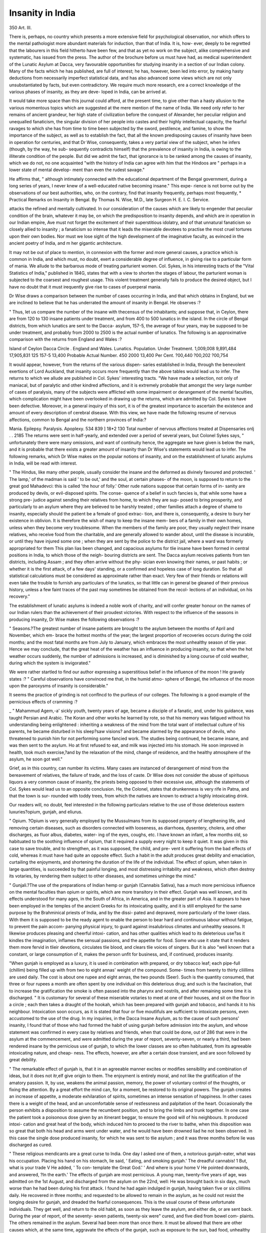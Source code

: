 Insanity in India
==================

350
Art. III.

There is, perhaps, no country which presents a more extensive field
for psychological observation, nor which offers to the mental pathologist
more abundant materials for induction, than that of India. It is, how-
ever, deeply to be regretted that the labourers in this field hitherto have
been few, and that as yet no work on the subject, alike comprehensive
and systematic, has issued from the press. The author of the brochure
before us must have had, as medical superintendent of the Lunatic
Asylum at Dacca, very favourable opportunities for studying insanity
in a section of our Indian colony. Many of the facts which he has
published, are full of interest; he has, however, been led into error, by
making hasty deductions from necessarily imperfect statistical data, and
has also advanced some views which are not only unsubstantiated by
facts, but even contradictory. We require much more research, ere a
correct knowledge of the various phases of insanity, as they are deve-
loped in India, can be arrived at.

It would take more space than this journal could afford, at the present
time, to give other than a hasty allusion to the various momentous topics
which are suggested at the mere mention of the name of India. We
need only refer to her remains of ancient grandeur, her high state of
civilization before the conquest of Alexander, her peculiar religion and
unequalled fanaticism, the singular division of her people into castes
and their highly intellectual capacity, the fearful ravages to which she
has from time to time been subjected by the sword, pestilence, and
famine, to show the importance of the subject, as well as to establish the
fact, that all the known predisposing causes of insanity have been in
operation for centuries, and that Dr Wise, consequently, takes a very
partial view of the subject, when he infers (though, by the way, he sub-
sequently contradicts himself) that the prevalence of insanity in India,
is owing to the illiterate condition of the people. But did we admit the
fact, that ignorance is to be ranked among the causes of insanity, which
we do not, no one acquainted "with the history of India can agree with
him that the Hindoos are " perhaps in a lower state of mental develop-
ment than even the rudest savage."

He affirms that, " although intimately connected with the educational
department of the Bengal government, during a long series of years, I
never knew of a well-educated native becoming insane." This expe-
rience is not borne out by the observations of our best authorities, who,
on the contrary, find that insanity frequently, perhaps most frequently,
* Practical Remarks on Insanity in Bengal. By Thomas N. Wise, M.D., late
Surgeon H. E. I. C. Service.

attacks the refined and mentally cultivated. In our consideration of the
causes which are likely to engender that peculiar condition of the brain,
whatever it may be, on which the predisposition to insanity depends,
and which are in operation in our Indian empire, Ave must not forget
the excitement of their superstitious idolatry, and of that unnatural
fanaticism so closely allied to insanity ; a fanaticism so intense that it
leads the miserable devotees to practise the most cruel tortures upon
their own bodies. Nor must we lose sight of the high development of
the imaginative faculty, as evinced in the ancient poetry of India, and
m her gigantic architecture.

It may not be out of place to mention, in connexion with the former
and more general causes, a practice which is common in India, and
which must, no doubt, exert a considerable degree of influence, in giving
rise to a particular form of mania. We allude to the barbarous mode of
treating parturient women. Col. Sykes, in his interesting tracts of
the "Vital Statistics of India," published in 184G, states that with a
view to shorten the stages of labour, the parturient woman is subjected
to the coarsest and roughest usage. This violent treatment generally
fails to produce the desired object, but I have no doubt that it must
irequently give rise to cases of puerperal mania.

Dr Wise draws a comparison between the number of cases occurring
in India, and that which obtains in England, but we are inclined to
believe that he has underrated the amount of insanity in Bengal. He
observes :?

" Thus, let us compare the number of the insane with thecensus of the
inhabitants; and suppose that, in Ceylon, there are from 120 to 130
insane patients under treatment, and from 400 to 500 lunatics in the
island. In the circle of Bengal districts, from which lunatics are sent
to the Dacca- asylum, 157-5, the average of four years, may be supposed
to be under treatment, and probably from 2000 to 2500 is the actual
number of lunatics. The following is an approximative comparison with
the returns from England and Wales :?

Island of Ceylon
Dacca Circle .
England and Wales.
Lunatics.
Population.
Under Treatment.
1,009,008
9,891,484
17,905,831
125
157-5
13,400
Probable
Actual Number.
450
2000
13,400
Per Cent.
?00,440
?00,202
?00,754

It would appear, however, from the returns of the various dispen-
saries established in India, through the benevolent exertions of Lord
Auckland, that insanity occurs more frequently than the above tables
would lead us to infer. The returns to which we allude are published
in Col. Sykes' interesting tracts. "We have made a selection, not only
of maniacal, but of paralytic and other kindred affections, and it
is extremely probable that amongst the very large number of cases of
paralysis, many of the subjects were afflicted with some impairment or
derangement of the mental faculties, which complication might have been
overlooked in drawing up the returns, which are admitted by Col. Sykes
to have been defective. Moreover, in a general inquiry of this sort,
it is of the greatest importance to ascertain the existence and amount of
every description of cerebral disease. With this view, we have made
the following resume of nervous affections, common to Bengal and the
northern provinces of India:?

Mania. Epilepsy. Paralysis. Apoplexy.
534 839 ] 18*2 130
Total number of nervous affections treated at Dispensaries onlj . . 2185
The returns were sent in half-yearly, and extended over a period of
several years, but Colonel Sykes says, " unfortunately there were many
omissions, and want of continuity hence, the aggregate we have given
is below the mark, and it is probable that there exists a greater amount
of insanity than Dr Wise's statements would lead us to infer.
The following remarks, which Dr Wise makes on the popular notions
of insanity, and on the establishment of lunatic asylums in India, will
be read with interest.

" The Hindus, like many other people, usually consider the insane and
the deformed as divinely favoured and protected. ' The lamp,' of the
madman is said ' to be out,' and the soul, at certain phases- of the moon,
is supposed to return to the great god Mahadevci: this is called 'the
hour of folly.' Other rude nations suppose that certain forms of in-
sanity are produced by devils, or evil-disposed spirits. The conse-
quence of a belief in such fancies is, that while some have a strong pre-
judice against sending their relatives from home, to which they are sup-
posed to bring prosperity, and particularly to an asylum where they are
believed to be harshly treated ; other families attach a degree of shame
to insanity, especially should the patient be a female of good extrac-
tion, and there is, consequently, a desire to bury her existence in
oblivion. It is therefore the wish of many to keep the insane mem-
bers of a family in their own homes, unless when they become very
troublesome. When the members of the family are poor, they usually
neglect their insane relatives, who receive food from the charitable, and
are generally allowed to wander about, until the disease is incurable, or
until they have injured some one ; when they are sent by the police to
the district jail, where a ward was formerly appropriated for them
This plan lias been changed, and capacious asylums for tlie insane have
been formed in central positions in India, to which those of the neigh-
bouring districts are sent. The Dacca asylum receives patients from
ten districts, including Assam ; and they often arrive without the phy-
sician even knowing their names, or past habits ; or whether it is the
first attack, of a few days' standing, or a confirmed and hopeless case of
long duration. So that all statistical calculations must be considered as
approximate rather than exact. Very few of their friends or relations
will even take the trouble to furnish any particulars of the lunatics, so
that little can in general be gleaned of their previous history, unless a
few faint traces of the past may sometimes be obtained from the recol-
lections of an individual, on his recovery."

The establishment of lunatic asylums is indeed a noble work of
charity, and will confer greater honour on the names of our Indian
rulers than the achievement of their proudest victories.
With respect to the influence of the seasons in producing insanity,
Dr Wise makes the following observations :?

" Seasons.?The greatest number of insane patients are brought to
the asylum between the months of April and November, which em-
brace the hottest months of the year; the largest proportion of
recoveries occurs during the cold months; and the most fatal months
are from July to January, which embraces the most unhealthy season
of tlie year. Hence we may conclude, that the great heat of the
weather has an influence in producing insanity, so that when the hot
weather occurs suddenly, the number of admissions is increased, and is
diminished by a long course of cold weather, during which the system
is invigorated."

We were rather startled to find our author expressing a superstitious
belief in the influence of the moon ! He gravely states :?
" Careful observations have convinced me that, in the humid atmo-
sphere of Bengal, the influence of the moon upon the paroxysms of
insanity is considerable."

It seems the practice of grinding is not conflncd to the purlieus of
our colleges. The following is a good example of the pernicious
effects of cramming :?

_ " Mahammud Agem,-a' sickly youth, twenty years of age, became a
disciple of a fanatic, and, under his guidance, was taught Persian and
Arabic. The Koran and other works he learned by rote, so that his
memory was fatigued without his understanding being enlightened :
inheriting a weakness of the mind from the total want of intellectual
culture of his parents, he became disturbed in his sleep?saw visions?
and became alarmed by the appearance of devils, who threatened to
punish him for not performing some fancied work. The studies being
continued, he became insane, and was then sent to the asylum. Ho at
first refused to eat, and milk was injected into his stomach. He soon
improved in health, took much exercise,?and by the relaxation of the
mind, change of residence, and the healthy atmosphere of the asylum,
he soon got well."

Grief, as in this country, can number its victims. Many cases are
instanced of derangement of mind from the bereavement of relatives,
the failure of trade, and the loss of caste. Dr Wise does not consider
the abuse of spirituous liquors a very common cause of insanity,
the priests being opposed to their excessive use, although the statements
of Col. Sykes would lead us to an opposite conclusion. He, the Colonel,
states that drunkenness is very rife in Patna, and that the town is sur-
rounded with toddy trees, from which the natives are known to extract
a highly intoxicating drink.

Our readers will, no doubt, feel interested in the following particulars
relative to the use of those deleterious eastern luxuries?opium, gunjah,
and eliurus.

" Opium. ?Opium is very generally employed by the Mussulmans
from its supposed property of lengthening life, and removing certain
diseases, such as disorders connected with looseness, as diarrhoea,
dysentery, cholera, and other discharges, as fluor albus, diabetes, water-
ing of the eyes, coughs, etc. I have known an infant, a few months
old, so habituated to the soothing influence of opium, that it required
a supply every night to keep it quiet. It was given in this case to
save trouble, and to strengthen, as it was supposed, the child, and pre-
vent it suffering from the bad effects of cold, whereas it must have had
quite an opposite effect. Such a habit in the adult produces great
debility and emaciation, curtailing the enjoyments, and shortening the
duration of the life of the individual. The effect of opium, when
taken in large quantities, is succeeded by that painful longing, and
most distressing irritability and weakness, which often destroy its
votaries, by rendering them subject to other diseases, and sometimes
unhinge the mind."

" Gunjali.?The use of the preparations of Indian hemp or gunjah
(Cannabis Sativa), has a much more pernicious influence on the mental
faculties than opium or spirits, which are more transitory in their
effect. Gunjah was well known, and its effects understood for many
ages, in the South of Africa, in America, and in the greater part of
Asia. It appears to have been employed in the temples of the ancient
Greeks for its intoxicating quality, and it is still employed for the
same purpose by the Brahminical priests of India, and by the dissi-
pated and depraved, more particularly of the lower class. With them
it is supposed to be the ready agent to enable the person to bear hard
and continuous labour without fatigue, to prevent the pain accom-
panying physical injury, to guard against insalubrious climates and
unhealthy seasons. It likewise produces pleasing and cheerful intoxi-
cation, and has other qualities which lead to its deleterious use?as it
kindles the imagination, inflames the sensual passions, and the appetite
for food. Some who use it state that it renders them more fervid in
tlieir devotions, circulates tlie blood, and clears tlie voices of singers.
But it is also "well known that a constant, or large consumption of it,
makes the person unfit for business, and, if continued, produces
insanity.

"When gunjah is employed as a luxury, it is used in combination
with prepared, or dry tobacco leaf; each pipe-full (chillim) being filled
up with from two to eight annas' weight of the compound. Some-
times from twenty to thirty cliillims are used daily. The cost is about
one rupee and eight annas, the two pounds (Seer). Such is the quantity
consumed, that three or four rupees a month are often spent by one
individual on this deleterious drug; and such is the fascination, that to
increase the gratification the smoke is often passed into the pharynx
and nostrils, and after remaining some time it is discharged.
" It is customary for several of these miserable votaries to meet at
one of their houses, and sit on the floor in a circle ; each then takes a
draught of the hookah, which has been prepared with gunjah and
tobacco, and hands it to his neighbour. Intoxication soon occurs, as
it is stated that four or five moutlifuls are sufficient to intoxicate
persons, even accustomed to the use of the drug. In my inquiries, in
the Dacca Insane Asylum, as to the cause of such persons' insanity, I
found that of those who had formed the habit of using gunjah before
admission into the asylum, and whose statement was confirmed in every
case by relatives and friends, when that could be done, out of 286 that
were in the asylum at the commencement, and were admitted during
the year of report, seventy-seven, or nearly a third, had been rendered
insane by the pernicious use of gunjah, to which the lower classes are
so often habituated, from its agreeable intoxicating nature, and cheap-
ness. The effects, however, are after a certain dose transient, and are
soon followed by great debility.

" The remarkable effect of gunjah is, that it in an agreeable manner
excites or modifies sensibility and combination of ideas, but it does
not itr,elf give origin to them. The enjoyment is entirely moral, and
not like the gratification of the amatory passion. It, by use, weakens
the animal passion, memory, the power of voluntary control of the
thoughts, or fixing the attention. By a great effort the mind can, for
a moment, be restored to its original powers. The gunjah creates an
increase of appetite, a moderate exhilaration of spirits, sometimes an
intense sensation of happiness. In other cases there is a weight of the
head, and an uncomfortable sense of restlessness and palpitation of the
heart. Occasionally the person exhibits a disposition to assume the
recumbent position, and to bring the limbs and trunk together. In
one case the patient took a poisonous dose given by an itinerant
beggar, to ensure the good will of his neighbours. It produced intoxi-
cation and great heat of the body, which induced him to proceed to
the river to bathe, when this disposition was so great that both his
head and arms went under water, and he would have been drowned
liad he not been observed. In this case the single dose produced
insanity, for which he was sent to tlie asylum ; and it was three months
before lie was discharged as cured.

" These religious mendicants are a great curse to India. One day I
asked one of them, a notorious gunjah-eater, what was his occupation.
Placing his hand on his stomach, lie said, ' Eating, and smoking gunjah.'
The dreadful cannabis! 1 But, what is your trade V He added, ' To con-
template the Great God.' ' And where is your home V He pointed
downwards, and answered, ?In the earth.' The effects of gunjah are
most pernicious. A young man, twenty-five years of age, was admitted
on the 1st August, and discharged from the asylum on the 22nd, well:
He was brought back in six days, much worse than he had been during
his first attack. I found he had again indulged in gunjah, having
taken five or six cliillims daily. He recovered in three months; and
requested to be allowed to remain in the asylum, as he could not resist
the longing desire for gunjah, and dreaded the fearful consequences.
This is the usual course of these unfortunate individuals. They get
well, and return to the old habit, as soon as they leave the asylum, and
either die, or are sent back. During the year of report, of the seventy-
seven patients, twenty-six were" cured, and five died from bowel com-
plaints. The others remained in the asylum. Several had been more
than once there. It must be allowed that there are other causes which,
at the same time, aggravate the effects of the gunjah, such as exposure
to the sun, bad food, unhealthy climate, and the irregular and bad habits
of the individuals who are the chief sufferers."

" The difficulty of breaking the habit of using gunjah is always very
great, and the recurrence of the insanity is generally the consequence
even of a slight indulgence. Some years ago, I tried to prevent an
unfortunate young man from obtaining his usual supply. He was re-
duced to a skeleton, took little or no food, and lived only to enjoy the
fascinating drug. He was in a state of great nervous distress on the
withdrawal of the gunjah, and complained bitterly of the privation: but
no bad effects followed, and his health and strength improved while he
remained in the hospital. In the Dacca jail it was found that the
privation of the usual quantity of the drug and opium produced
diarrhoea, etc., which was checked by allowing a small quantity
daily."

" Claims, or the inspissated juice of the Indian hemp plant, is usually
taken mixed with water. In lialf-an-hour it produces intoxication of
a most cheerful kind, increases the appetite for food, and for sensual
enjoyments. Should the Government restrict the sale of gunjah,
many would be forced to give up the pernicious habit, as cliurus would
be too expensive to enable them to purchase it."?page 14.
" The cliurus is prepared in Bengal by beating a quantity of the
Indian hemp plant, exposing it to the influence of the night dew, and
pressing the bruised plant with the naked hand, to which the cliurus ad-
heres : it is then scraped off for use. It is of much higher price than the
gunjah, and is more rarely used, particularly as it is far less stimulating,
and produces a lighter degree of intoxication. So great is the difference,
that ten pipes of cliurus will not cause the same effect that one of
gunjah will produce. Still, cliurus is sometimes used by the rich, and
by singers, etc,"

We have again to regret the carelessness with which the author has
drawn deductions from facts replete with physiological and pathological
suggestions. It will be seen in the above extracts, that he flatly contra-
dicts himself when speaking of the effects of the gunjah. In the first
instance, he says, " it kindles the imagination, influences the sensual
passions, and the appetite for food." He subsequently observes, " the
enjoyment is entirely moral, and not like the gratification of the
amatory passion." Dr O'Shauglmessy and other writers on the Indian
hemp, speak very decidedly as to its aphrodisiac properties. It would
seem to act especially on the cerebro-spinal system, producing in small
doses symptoms of inebriation of a cheerful character, followed by con-
fusion of ideas, and lastly, sleep. In large doses it is a powerful nar-
cotic. It is less certain in its operation than opium, but possesses
advantages over the latter drug, inasmuch as it does not impair the
appetite, but, on the contrary, increases the desire for food. Neither
does it arrest the bronchial nor other secretions, as is the case with
opium. We can speak favourably of the efficacy of the Indian hemp,
in the treatment of some forms of insanity, accompanied with great
debility, given with the view, not of producing a hypnotic or narcotic
effect, which has hitherto been the practice, but as a nervine stimu-
lant.

On the physical symptoms of insanity he offers nothing new, and his
observations on the appearances found on dissection are comprised in
the following very brief paragraph.

" On dissection, the skull of the insane is often very thick, and more
serum than usual is found in the cavities of the brain, with marks of
previous inflammation, such as a thickening and opacity of the arach-
noid membrane, and often preternatural hardness of certain parts of
the substance of the brain, with more or less alteration of the cortical
substance."

The mortality amongst the patients at Dacca appears to have been
very great, as will appear by the following statement :?
" Mortality.?The mortality among the patients in the Dacca asylum
has always been very great; but subject to very considerable changes,
from the peculiarities of the season, etc. During one year that an able
predecessor of mine superintended the asylum, the deaths amounted,
among the males, to 32 per cent.; and the cures, including
cases relieved, and made over to their friends, to 51 per cent, of the
admissions. Among the females, during the same period, the per
centage was 45^ cured, to 38| per cent, deaths."

Our author's remarks on the classification of the lunatics in the
Dacca asylum, need not detain us, but the following affecting cases, one
exhibiting an unusual degree of attachment between two lunatics, and
the otlier relative to a melancholy instance of puerperal mania, will, no
doubt, interest some of our readers :?

" Kureem Khan, ret. 39, lost some land, after much vexatious litiga-
tion, which, together with the free use of opium and probably gunjah,
appeared to be the exciting cause of his insanity. He was admitted
into the asylum in a sufficiently sane state to answer questions, and to
agree to diminish the pernicious habit he had contracted of eating large
quantities of opium. This was done by commencing with fifteen grains
of solid opium, his usual daily quantity, and diminishing the dose by
a grain daily, until none was left. He now appeared to feel no want of
the drug. During the interval of the paroxysms, he was a strong
intelligent man, and assiduously worked in the cook-room as an
assistant, or in preparing screens, brooms, etc.

" He took charge of an insane orphan boy, who was brought to the
asylum. This unfortunate child was found near the place where the
Hindus burn their dead. He was very much emaciated from starvation,
and was in a state of amentia, probably from ill treatment. What
a story of cruelty might he have revealed, but this was denied him!
His reason was quite gone??liis lamp was out.' But the broken reed
Avas cherished, and supported by Kureem Khan; and it was an
interesting sight to observe the care with which he attended to the
helpless child, who crouched behind his protector, when any stranger
approached; and then he would look up and smile upon his benefactor
for placing him in security,?and it was such a smile of sweetness!
His spare body supported one of the most beautiful heads I ever saw.
Such a beauty of form!?such a brow!?such large black expressive
eyes, sheltered behind such graceful eyelashes!?and such a beautiful
chiselled mouth, as would have formed a study for Raphael! The
foster father never left his child, and tried to instruct him. He care-
fully taught him to repeat scraps of Sadee; but such was the defect of
the child's memory that he required continual prompting. His own
name he did not recollect. Poor boy! gratitude appeared to be the
only remnant of his ruined mind. His protector, when the paroxysm
of insanity was on him, changed his whole manner; for some time he
remained silent, and seemed to wander about to get rid of the inward
distress that preyed upon him, and the insane child was the first to feel
its effects; indeed, such was the acuteness of his instinct of danger,
that, on the first indication of the coining paroxysm, he fled and hid
himself from his violence. The madman's face assumed a most dia-
bolical expression of rage; and he immediately went in pursuit of the
boy, and his other enemies, who were now to be chastised. This he
supposed he did by rolling up a portion of his clothes, and beating
them with a stick, and heaping all kinds of abuse upon the bundle. In
other eases he took a brick, or the trunk of a tree, and beat it; some-
times with a stick, with his hand, and with his elbow; and this was
done with such violence as to bruise and injure his arm. On these
occasions he changed his elbow for his feet, and struck at his clothes,
or the brick lie had procured, until quite exhausted. I once called him
to me, when in this state. He told me a long list of grievances, of his
riches, liis villages, aud liis rank; which had all been taken from hira
by the base treachery of lawyers, and had reduced him to his present
?state. He then appeared quite satisfied, sought out the boy, and
returned to his work. On one occasion this madman had a visit from
his brother, and they remained for some time on most amicable terms,
until something irritated him; when he suddenly became enraged, and
beat his brother, so as to oblige him to fly for his life.

"To obtain ornaments for the insane boy was the great stimulus to
exert himself, and he executed a good deal of work, to get money to
purchase clothes and ornaments with which to decorate him. Again a
paroxysm of insanity would occur, and the boy was obliged to hide
himself; although a short time before he had decorated him with orna-
ments, promised to make him a landed proprietor, and called him his
son and brother.

" These ornaments were generally stolen during the boy's sleep. At
other times the rupees which the protector got for his work, were put
into the hands of some one in the asylum, and so bad was his memory,
and unjust his friends, that he was often cheated out of them. In other
cases he seemed to accuse those arouud him falsely for having, he alleged,
misappropriated his money.

"Puerperal madness.?The variety of mental derangement incident
to women soon after parturition seems to be less common in Bengal
than in Europe. A respectable Mohammedan requested me to see his
daughter, fifteen years of age, who had become deranged after her first
confinement. The visit was made in the evening, and the picturesque
thatched house was surrounded by numerous majestic palms, plantains,
bamboo clumps, and other beautiful tropical plants, which were
partly illuminated by the setting sun. When we were seated, the
afflicted female, dressed in a thin muslin dress, and guarded by several
attendants, was brought and seated before us. During the interview
she continued laughing, and chattering nonsense. Her parent, in his
long Arab dress, and flowing beard, stood beside her, and related how
she had been happily married, had lost her infant, and by the sudden
stoppage of a dysenteric affection, had been reduced to her present
state. ? She was the apple of my eye.' ' She could recite our prayers,'
he said. ? None was equal to her in learning; but now she has forgotten
all.' ' And I,' continued her father, f was so fond and proud of her;
and now she will not attend to me, or even eat of her favourite dishes.
I prepared them for her yesterday, set them before her, and urged her
to eat them for my sake ; but she spurned them from her, abused me,
and tore my face and clothes. Her loss to me is like the loss of repose :
I shall never recover it.' The father stated these and other particulars
with the minuteness of one intensely interested in the subject. His
pale countenance and tearless eyes proved that his grief was passing
show. He continued,?< She now knows her father no longer ;' and,
turning to me, he added,?' Now, I look to you as her father, and
mother, and her only refuge. Your kindness in coming to visit my
daughter shall receive my evei'lasting gratitude. She will not even
eat any longer for me.'

The treatment which was required in such cases was stated. Her
fine hair was to be allowed to be cut off, with the exception of a central
portion ; but the husband was to be consulted, before the general plan
of treatment was to be commenced. The father declared it would be
a disgrace to the family?who lived in a hut, and found difficulty in
procuring the means of subsistence?to remove the patient to the
asylum, where she would receive the greatest attention and kindness,
which would give her the best chance of recovery from her terrible
malady. But such is the power of habit, and the weakness of human
nature, among unenlightened races."

In the treatment of his patients, Dr Wise appears to have exhibited
judgment and humanity in carrying out the principles established by
our most enlightened physicians. The utility of actively employing the
insane, is well exemplified by the following facts, which serve to show
that manual occupation is of advantage to every class of individual and
not confined to those only who have been previously habituated to hard
labour :?

" This humane system of treatment requires the constant vigilance
of the superintendents. In India this cannot always be relied on;
and we can never calculate that the patients are not neglected, or
degraded by the attendants. There is a^ great difficulty in inducing
patients, even though convalescent, to submit to any sort of labour.
A rajah will pretend to be only able to act in ordering diplomatic
matters, a landed proprietor in arranging accounts, a holy fukeer
in contemplation, etc.; but we have seen that the rajah may become
an excellent basketmaker, a landed proprietor may be employed with
advantage in carrying water, and the fukeer in cleaning the wards in
the morning. When the first sense of repugnance of the person, at
such an employment, and their imaginary high rank is got over, the
new occupation changes their morbid trains of thoughts, and thus acts
very favourably on their diseased minds. A case occurs to me :?A
middle-aged man was brought to the asylum in a state of amentia, and
much weakened in bodily health. He declared he was the father of
mankind; and, as the first man, he never wore clothes. At times he
seemed silent, and would not work. After attention to his general
health, lie was taken to the workshop, and in a few days he began to
work, of his own accord, and to wear clothes. He soon became
quite altered, became very industrious, inoffensive, answered questions
rationally, and improved in health. There was every prospect of his
speedy recovery, when he was attacked with diarrhoea, and died. Thus,
by perseverance, by example, and a little indulgence, especially in diet,
and dress in females, their obstinacy will in general be removed; and
an influence over the minds of such patients will be of great import-
ance to their recovery."

In bringing our brief notice of this pamphlet to a conclusion, we
must observe, that although our duty has constrained us to speak
freely of the treatise under review; this has been done in no un-
friendly spirit, but solely with tlie view of directing the writer's atten-
tion to the partiality of his views, as contrasting with the largeness and
importance of the subject. We have shown our appreciation of his
labours by the numerous extracts we have given from his work, and as
the pioneer of future observers in this interesting field, we give him a
brother's welcome.
